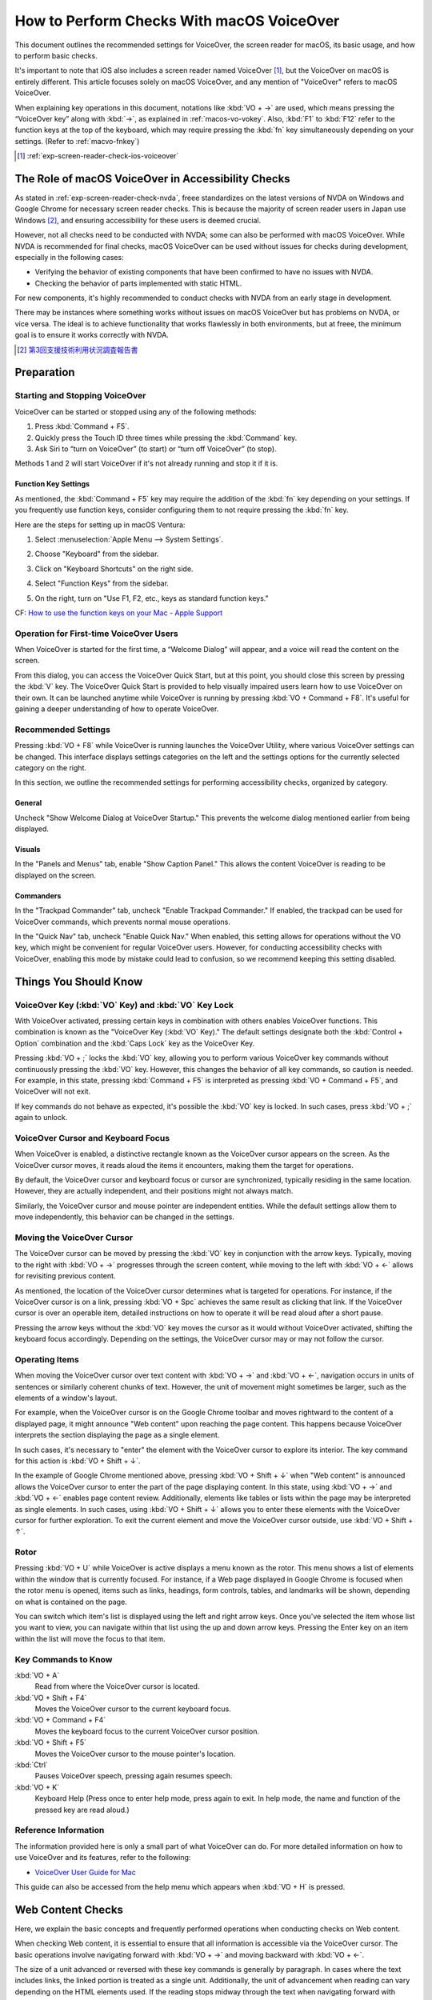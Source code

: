 .. _exp-screen-reader-check-macos-vo:

##########################################
How to Perform Checks With macOS VoiceOver
##########################################

This document outlines the recommended settings for VoiceOver, the screen reader for macOS, its basic usage, and how to perform basic checks.

It's important to note that iOS also includes a screen reader named VoiceOver [#]_, but the VoiceOver on macOS is entirely different. This article focuses solely on macOS VoiceOver, and any mention of "VoiceOver" refers to macOS VoiceOver.

When explaining key operations in this document, notations like :kbd:`VO + →` are used, which means pressing the “VoiceOver key” along with :kbd:`→`, as explained in :ref:`macos-vo-vokey`.
Also, :kbd:`F1` to :kbd:`F12` refer to the function keys at the top of the keyboard, which may require pressing the :kbd:`fn` key simultaneously depending on your settings. (Refer to :ref:`macvo-fnkey`)

.. [#] :ref:`exp-screen-reader-check-ios-voiceover`

***************************************************
The Role of macOS VoiceOver in Accessibility Checks
***************************************************

As stated in :ref:`exp-screen-reader-check-nvda`, freee standardizes on the latest versions of NVDA on Windows and Google Chrome for necessary screen reader checks.
This is because the majority of screen reader users in Japan use Windows [#]_, and ensuring accessibility for these users is deemed crucial.

However, not all checks need to be conducted with NVDA; some can also be performed with macOS VoiceOver.
While NVDA is recommended for final checks, macOS VoiceOver can be used without issues for checks during development, especially in the following cases:

*  Verifying the behavior of existing components that have been confirmed to have no issues with NVDA.
*  Checking the behavior of parts implemented with static HTML.

For new components, it's highly recommended to conduct checks with NVDA from an early stage in development.

There may be instances where something works without issues on macOS VoiceOver but has problems on NVDA, or vice versa.
The ideal is to achieve functionality that works flawlessly in both environments, but at freee, the minimum goal is to ensure it works correctly with NVDA.

.. [#] `第3回支援技術利用状況調査報告書 <https://jbict.net/survey/at-survey-03>`__

***********
Preparation
***********

Starting and Stopping VoiceOver
===============================

VoiceOver can be started or stopped using any of the following methods:

1. Press :kbd:`Command + F5`.
2. Quickly press the Touch ID three times while pressing the :kbd:`Command` key.
3. Ask Siri to “turn on VoiceOver” (to start) or “turn off VoiceOver” (to stop).

Methods 1 and 2 will start VoiceOver if it's not already running and stop it if it is.

.. _macvo-fnkey:

Function Key Settings
---------------------

As mentioned, the :kbd:`Command + F5` key may require the addition of the :kbd:`fn` key depending on your settings.
If you frequently use function keys, consider configuring them to not require pressing the :kbd:`fn` key.

Here are the steps for setting up in macOS Ventura:

1. Select :menuselection:`Apple Menu --> System Settings`.
2. Choose "Keyboard" from the sidebar.
3. Click on "Keyboard Shortcuts" on the right side.

   .. image:: /img/macvo/macvo-settings-keyboard.png
      :alt: Screenshot: Selecting Keyboard in System Settings

4. Select "Function Keys" from the sidebar.
5. On the right, turn on "Use F1, F2, etc., keys as standard function keys."

   .. image:: /img/macvo/macvo-settings-fnkey.png
      :alt: Screenshot: Setting Function Keys

CF: `How to use the function keys on your Mac - Apple Support <https://support.apple.com/en-us/102439>`__

Operation for First-time VoiceOver Users
========================================

When VoiceOver is started for the first time, a “Welcome Dialog” will appear, and a voice will read the content on the screen.

.. image:: /img/macvo/macvo-welcome-dialog.png
   :alt: Screenshot: VoiceOver Welcome Dialog

From this dialog, you can access the VoiceOver Quick Start, but at this point, you should close this screen by pressing the :kbd:`V` key.
The VoiceOver Quick Start is provided to help visually impaired users learn how to use VoiceOver on their own.
It can be launched anytime while VoiceOver is running by pressing :kbd:`VO + Command + F8`.
It's useful for gaining a deeper understanding of how to operate VoiceOver.

Recommended Settings
====================

Pressing :kbd:`VO + F8` while VoiceOver is running launches the VoiceOver Utility, where various VoiceOver settings can be changed.
This interface displays settings categories on the left and the settings options for the currently selected category on the right.

In this section, we outline the recommended settings for performing accessibility checks, organized by category.

General
-------

.. image:: /img/macvo/macvo-util-general.png
   :alt: Screenshot: VoiceOver Utility (Selecting "General")

Uncheck "Show Welcome Dialog at VoiceOver Startup." This prevents the welcome dialog mentioned earlier from being displayed.

Visuals
-------

.. image:: /img/macvo/macvo-util-visual.png
   :alt: Screenshot: VoiceOver Utility (Selecting "Visuals")

In the "Panels and Menus" tab, enable "Show Caption Panel."
This allows the content VoiceOver is reading to be displayed on the screen.

Commanders
----------

.. image:: /img/macvo/macvo-util-commander-trackpad.png
   :alt: Screenshot: VoiceOver Utility (Selecting "Trackpad Commander" in "Commanders")

In the "Trackpad Commander" tab, uncheck "Enable Trackpad Commander."
If enabled, the trackpad can be used for VoiceOver commands, which prevents normal mouse operations.

.. image:: /img/macvo/macvo-util-commander-quicknav.png
   :alt: Screenshot: VoiceOver Utility (Selecting "Quick Nav" in "Commanders")

In the "Quick Nav" tab, uncheck "Enable Quick Nav."
When enabled, this setting allows for operations without the VO key, which might be convenient for regular VoiceOver users.
However, for conducting accessibility checks with VoiceOver, enabling this mode by mistake could lead to confusion, so we recommend keeping this setting disabled.

**********************
Things You Should Know
**********************

.. _macos-vo-vokey:

VoiceOver Key (:kbd:`VO` Key) and :kbd:`VO` Key Lock
====================================================

With VoiceOver activated, pressing certain keys in combination with others enables VoiceOver functions.
This combination is known as the "VoiceOver Key (:kbd:`VO` Key)."
The default settings designate both the :kbd:`Control + Option` combination and the :kbd:`Caps Lock` key as the VoiceOver Key.

Pressing :kbd:`VO + ;` locks the :kbd:`VO` key, allowing you to perform various VoiceOver key commands without continuously pressing the :kbd:`VO` key.
However, this changes the behavior of all key commands, so caution is needed.
For example, in this state, pressing :kbd:`Command + F5` is interpreted as pressing :kbd:`VO + Command + F5`, and VoiceOver will not exit.

If key commands do not behave as expected, it's possible the :kbd:`VO` key is locked.
In such cases, press :kbd:`VO + ;` again to unlock.

VoiceOver Cursor and Keyboard Focus
===================================

When VoiceOver is enabled, a distinctive rectangle known as the VoiceOver cursor appears on the screen.
As the VoiceOver cursor moves, it reads aloud the items it encounters, making them the target for operations.

By default, the VoiceOver cursor and keyboard focus or cursor are synchronized, typically residing in the same location.
However, they are actually independent, and their positions might not always match.

Similarly, the VoiceOver cursor and mouse pointer are independent entities.
While the default settings allow them to move independently, this behavior can be changed in the settings.

Moving the VoiceOver Cursor
===========================

The VoiceOver cursor can be moved by pressing the :kbd:`VO` key in conjunction with the arrow keys.
Typically, moving to the right with :kbd:`VO + →` progresses through the screen content, while moving to the left with :kbd:`VO + ←` allows for revisiting previous content.

As mentioned, the location of the VoiceOver cursor determines what is targeted for operations.
For instance, if the VoiceOver cursor is on a link, pressing :kbd:`VO + Spc` achieves the same result as clicking that link.
If the VoiceOver cursor is over an operable item, detailed instructions on how to operate it will be read aloud after a short pause.

Pressing the arrow keys without the :kbd:`VO` key moves the cursor as it would without VoiceOver activated, shifting the keyboard focus accordingly.
Depending on the settings, the VoiceOver cursor may or may not follow the cursor.

Operating Items
===============

When moving the VoiceOver cursor over text content with :kbd:`VO + →` and :kbd:`VO + ←`, navigation occurs in units of sentences or similarly coherent chunks of text.
However, the unit of movement might sometimes be larger, such as the elements of a window's layout.

For example, when the VoiceOver cursor is on the Google Chrome toolbar and moves rightward to the content of a displayed page, it might announce "Web content" upon reaching the page content.
This happens because VoiceOver interprets the section displaying the page as a single element.

In such cases, it's necessary to "enter" the element with the VoiceOver cursor to explore its interior.
The key command for this action is :kbd:`VO + Shift + ↓`.

In the example of Google Chrome mentioned above, pressing :kbd:`VO + Shift + ↓` when "Web content" is announced allows the VoiceOver cursor to enter the part of the page displaying content.
In this state, using :kbd:`VO + →` and :kbd:`VO + ←` enables page content review.
Additionally, elements like tables or lists within the page may be interpreted as single elements.
In such cases, using :kbd:`VO + Shift + ↓` allows you to enter these elements with the VoiceOver cursor for further exploration.
To exit the current element and move the VoiceOver cursor outside, use :kbd:`VO + Shift + ↑`.

Rotor
=====

Pressing :kbd:`VO + U` while VoiceOver is active displays a menu known as the rotor.
This menu shows a list of elements within the window that is currently focused.
For instance, if a Web page displayed in Google Chrome is focused when the rotor menu is opened, items such as links, headings, form controls, tables, and landmarks will be shown, depending on what is contained on the page.

You can switch which item's list is displayed using the left and right arrow keys.
Once you've selected the item whose list you want to view, you can navigate within that list using the up and down arrow keys.
Pressing the Enter key on an item within the list will move the focus to that item.

Key Commands to Know
====================

:kbd:`VO + A`
   Read from where the VoiceOver cursor is located.
:kbd:`VO + Shift + F4`
   Moves the VoiceOver cursor to the current keyboard focus.
:kbd:`VO + Command + F4`
   Moves the keyboard focus to the current VoiceOver cursor position.
:kbd:`VO + Shift + F5`
   Moves the VoiceOver cursor to the mouse pointer's location.
:kbd:`Ctrl`
   Pauses VoiceOver speech, pressing again resumes speech.
:kbd:`VO + K`
   Keyboard Help (Press once to enter help mode, press again to exit. In help mode, the name and function of the pressed key are read aloud.)

Reference Information
=====================

The information provided here is only a small part of what VoiceOver can do.
For more detailed information on how to use VoiceOver and its features, refer to the following:

*  `VoiceOver User Guide for Mac <https://support.apple.com/guide/voiceover/welcome/mac>`__

This guide can also be accessed from the help menu which appears when :kbd:`VO + H` is pressed.

******************
Web Content Checks
******************

Here, we explain the basic concepts and frequently performed operations when conducting checks on Web content.

When checking Web content, it is essential to ensure that all information is accessible via the VoiceOver cursor.
The basic operations involve navigating forward with :kbd:`VO + →` and moving backward with :kbd:`VO + ←`.

The size of a unit advanced or reversed with these key commands is generally by paragraph.
In cases where the text includes links, the linked portion is treated as a single unit.
Additionally, the unit of advancement when reading can vary depending on the HTML elements used.
If the reading stops midway through the text when navigating forward with :kbd:`VO + →`, it is not a problem as long as pressing :kbd:`VO + →` again continues the reading from where it left off.

Pressing :kbd:`VO + F3` allows you to have the content that was just read aloud repeated.
(To be precise, this command is to describe the item where the VoiceOver cursor is currently located.)

Making VoiceOver Read Longer text
=================================

Pressing :kbd:`VO + A` allows you to have VoiceOver read aloud the content from the current position of the VoiceOver cursor onwards.

Depending on the settings, the VoiceOver cursor may automatically move to the position of the mouse pointer. If not set up this way, pressing :kbd:`VO + Shift + F5` moves the VoiceOver cursor to the location of the mouse pointer.
By using this method, and navigating the VoiceOver cursor to the desired location with :kbd:`VO + →` or :kbd:`VO + ←`, then pressing :kbd:`VO + A`, you can verify the reading of specific sections.

Additionally, pressing :kbd:`VO + Shift + Home` (or :kbd:`VO + Shift + FN + ←` on a laptop) moves the VoiceOver cursor to the beginning of the page.
Combining this action with :kbd:`VO + A` allows for the entire page to be read aloud.

To stop the reading midway, press the :kbd:`Ctrl` key.
If you press :kbd:`Ctrl` to pause the reading and then do not perform any other action, pressing :kbd:`Ctrl` again will resume the reading.
Alternatively, pressing :kbd:`VO + A` again can also continue the reading from where it was paused.


Interactable Components
=======================

For components that accept some form of interaction, such as expandable menus or accordions, it is necessary to ensure they can be operated with a keyboard.

Specifically, move the VoiceOver cursor and keyboard focus onto the component and attempt to execute key operations on it.

By default, the VoiceOver cursor and keyboard focus are synchronized, but if they are not set up this way, use one of the following actions to move the VoiceOver cursor and keyboard focus onto the desired component:

*  Move the keyboard focus onto the component, then press :kbd:`VO + Shift + F4`.
*  Move the VoiceOver cursor onto the component, then press :kbd:`VO + Command + F4`.

When performing key operations, press keys such as the arrow keys, :kbd:`Enter`, :kbd:`Spc`, and :kbd:`Esc` without combining them with the :kbd:`VO` key to check their behavior.
If new content is displayed as a result, verify that this content can be read with the VoiceOver cursor.

VoiceOver Key Commands for Navigation
=====================================

When VoiceOver is active, you can navigate through the content using key commands such as the following:

.. list-table:: Key Commands Available in VoiceOver (excerpt)
   :header-rows: 1

   *  -  Key Command
      -  Description
   *  -  :kbd:`VO + Command + H` 、 :kbd:`Shift + VO + Command + H`
      -  Next, previous heading
   *  -  :kbd:`VO + Command + X` 、 :kbd:`Shift + VO + Command + X`
      -  Next, previous list (``ul``, ``ol``, ``dl`` elements)
   *  -  :kbd:`VO + Command + G` 、 :kbd:`Shift + VO + Command + G`
      -  Next, previous image
   *  -  :kbd:`VO + Command + J` 、 :kbd:`Shift + VO + Command + J`
      -  Next, previous form control
   *  -  :kbd:`VO + Command + T` 、 :kbd:`Shift + VO + Command + T`
      -  Next, previous table
